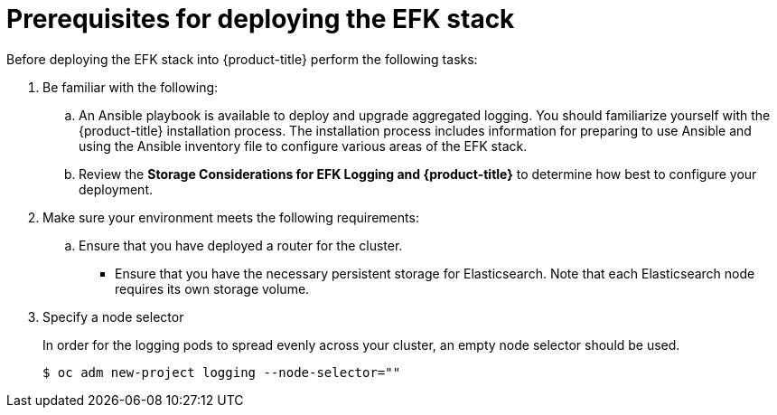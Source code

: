 // Module included in the following assemblies:
//
// * logging/efk-logging-deploy.adoc

[id='efk-logging-deploy-pre_{context}']
= Prerequisites for deploying the EFK stack

Before deploying the EFK stack into {product-title} perform the following tasks:

[procedure]

. Be familiar with the following:
+
.. An Ansible playbook is available to deploy and upgrade aggregated logging. You
should familiarize yourself with the {product-title} installation process. The installation process
includes information for preparing to use Ansible and using the Ansible inventory file to configure
various areas of the EFK stack.
+
.. Review the *Storage Considerations for EFK Logging and {product-title}* to determine how best to configure your deployment.

. Make sure your environment meets the following requirements:
+
.. Ensure that you have deployed a router for the cluster.
+
** Ensure that you have the necessary persistent storage for Elasticsearch. Note that each Elasticsearch node
requires its own storage volume. 

. Specify a node selector
+
In order for the logging pods to spread evenly across your cluster, an empty
node selector should be used.
+
----
$ oc adm new-project logging --node-selector=""
----


